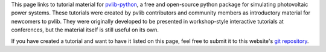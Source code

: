 
This page links to tutorial material for `pvlib-python <pvlib-python.readthedocs.io>`_,
a free and open-source python package for simulating photovoltaic power systems.
These tutorials were created by pvlib contributors and community members as
introductory material for newcomers to pvlib.  They were originally developed
to be presented in workshop-style interactive tutorials at conferences, but
the material itself is still useful on its own.

If you have created a tutorial and want to have it listed on this page,
feel free to submit it to this website's `git repository <https://github.com/PVSC-Python-Tutorials/pvsc-python-tutorials.github.io>`_.


.. grid:: 1 2 3 3

    .. grid-item-card:: PVPMC_2022
        
        .. raw:: html

           <img src="https://raw.githubusercontent.com/PVSC-Python-Tutorials/PVPMC_2022/main/images/PVLib_PVPMCLogo.PNG" alt="logo" loading="lazy" style="max-width: 100%; max-height: 200px; margin-top: 1rem;"/>

        ^^^

        A pvlib tutorial given at the 2022 PVPMC workshop in Salt Lake City.

        +++

        :bdg-link-primary:`Repository <https://github.com/PVSC-Python-Tutorials/PVPMC_2022>` 
        :bdg-link-primary:`Website <https://pvsc-python-tutorials.github.io/PVPMC_2022/index.html>` 
 
        .. raw:: html

           <a href="https://github.com/PVSC-Python-Tutorials/PVPMC_2022">
           <img src="https://img.shields.io/github/stars/PVSC-Python-Tutorials/PVPMC_2022?style=social"/>
           </a>


    .. grid-item-card:: pyData-2021-Solar-PV-Modeling
        
        .. raw:: html

           <img src="_static/pydata-2021-logo-cropped.png" alt="logo" loading="lazy" style="max-width: 100%; max-height: 200px; margin-top: 1rem;"/>

        ^^^

        A tutorial given at the 2021 PyData Global conference: *Data & Tools to Model PV Systems*

        +++

        :bdg-link-primary:`Repository <https://github.com/PVSC-Python-Tutorials/pyData-2021-Solar-PV-Modeling>` 
        :bdg-link-primary:`Website <https://pvsc-python-tutorials.github.io/pyData-2021-Solar-PV-Modeling/index.html>` 
        :bdg-link-primary:`Recording <https://www.youtube.com/watch?v=sweUakFg3I8>`

        .. raw:: html

           <a href="https://github.com/PVSC-Python-Tutorials/pyData-2021-Solar-PV-Modeling">
           <img src="https://img.shields.io/github/stars/PVSC-Python-Tutorials/pyData-2021-Solar-PV-Modeling?style=social"/>
           </a>


    .. grid-item-card:: PVSC48-Python-Tutorial
        
        .. raw:: html

           <img src="_static/pvsc-48-logo-cropped.png" alt="logo" loading="lazy" style="max-width: 100%; max-height: 200px; margin-top: 1rem;"/>

        ^^^

        A tutorial given at PVSC48 in 2021: *Solar PV Resource Modeling 101: From Sun Position to AC Output*

        +++

        :bdg-link-primary:`Repository <https://github.com/PVSC-Python-Tutorials/PVSC48-Python-Tutorial>` 
        :bdg-link-primary:`Website <https://pvsc-python-tutorials.github.io/PVSC48-Python-Tutorial/index.html>` 

        .. raw:: html

           <a href="https://github.com/PVSC-Python-Tutorials/PVSC48-Python-Tutorial">
           <img src="https://img.shields.io/github/stars/PVSC-Python-Tutorials/PVSC48-Python-Tutorial?style=social"/>
           </a>
